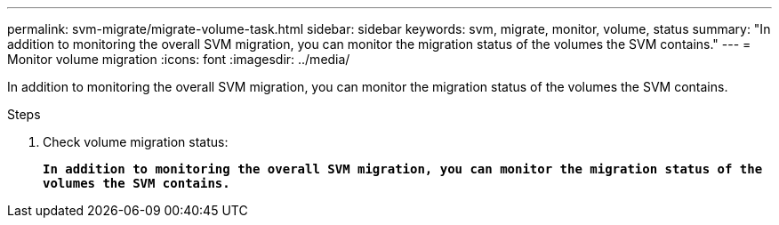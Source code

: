 ---
permalink: svm-migrate/migrate-volume-task.html
sidebar: sidebar
keywords: svm, migrate, monitor, volume, status
summary: "In addition to monitoring the overall SVM migration, you can monitor the migration status of the volumes the SVM contains."
---
= Monitor volume migration
:icons: font
:imagesdir: ../media/


[.lead]
In addition to monitoring the overall SVM migration, you can monitor the migration status of the volumes the SVM contains.

.Steps

. Check volume migration status:
+
`*In addition to monitoring the overall SVM migration, you can monitor the migration status of the volumes the SVM contains.*`

// 2021-1-11, Jira IE-330
